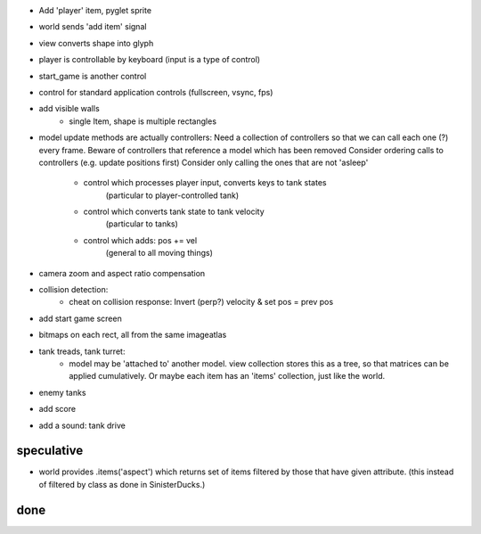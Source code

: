 - Add 'player' item, pyglet sprite
- world sends 'add item' signal
- view converts shape into glyph
- player is controllable by keyboard (input is a type of control)
- start_game is another control
- control for standard application controls (fullscreen, vsync, fps)
- add visible walls
    - single Item, shape is multiple rectangles
- model update methods are actually controllers:
  Need a collection of controllers so that we can call each one (?) every frame.
  Beware of controllers that reference a model which has been removed
  Consider ordering calls to controllers (e.g. update positions first)
  Consider only calling the ones that are not 'asleep'
    - control which processes player input, converts keys to tank states
        (particular to player-controlled tank)
    - control which converts tank state to tank velocity
        (particular to tanks)
    - control which adds: pos += vel
        (general to all moving things)
- camera zoom and aspect ratio compensation
- collision detection:
    - cheat on collision response: Invert (perp?) velocity & set pos = prev pos
- add start game screen
- bitmaps on each rect, all from the same imageatlas
- tank treads, tank turret:
    - model may be 'attached to' another model. view collection stores this
      as a tree, so that matrices can be applied cumulatively. Or maybe each
      item has an 'items' collection, just like the world.
- enemy tanks
- add score
- add a sound: tank drive

speculative
===========
- world provides .items('aspect') which returns set of items filtered by
  those that have given attribute. (this instead of filtered by class as
  done in SinisterDucks.)

done
====

